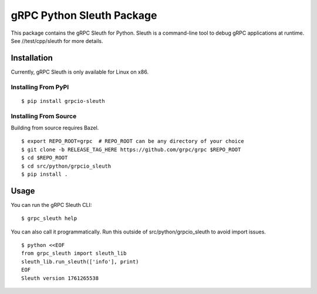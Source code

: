 gRPC Python Sleuth Package
==========================

This package contains the gRPC Sleuth for Python. Sleuth is a command-line tool
to debug gRPC applications at runtime. See //test/cpp/sleuth for more details.

Installation
------------

Currently, gRPC Sleuth is only available for Linux on x86.

Installing From PyPI
~~~~~~~~~~~~~~~~~~~~

::

  $ pip install grpcio-sleuth


Installing From Source
~~~~~~~~~~~~~~~~~~~~~~

Building from source requires Bazel.

::

  $ export REPO_ROOT=grpc  # REPO_ROOT can be any directory of your choice
  $ git clone -b RELEASE_TAG_HERE https://github.com/grpc/grpc $REPO_ROOT
  $ cd $REPO_ROOT
  $ cd src/python/grpcio_sleuth
  $ pip install .


Usage
-----

You can run the gRPC Sleuth CLI:

::

  $ grpc_sleuth help

You can also call it programmatically.
Run this outside of src/python/grpcio_sleuth to avoid import issues.

::

  $ python <<EOF
  from grpc_sleuth import sleuth_lib
  sleuth_lib.run_sleuth(['info'], print)
  EOF
  Sleuth version 1761265538

